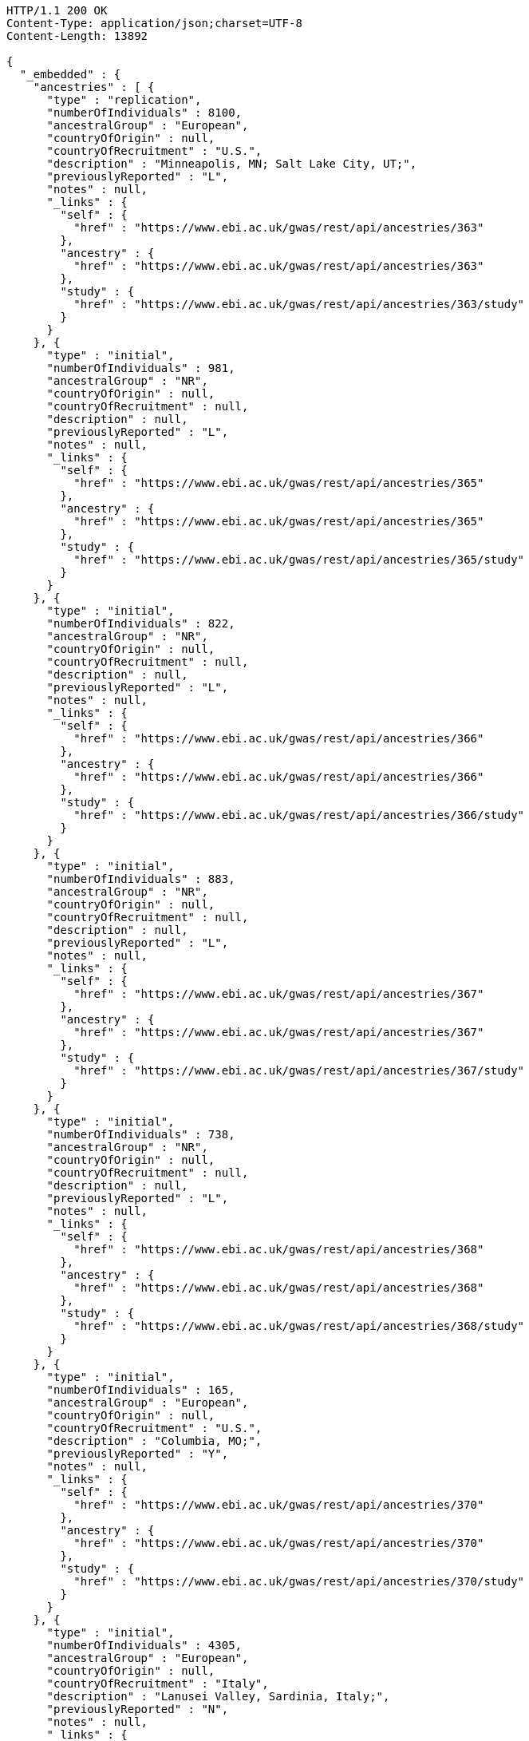[source,http,options="nowrap"]
----
HTTP/1.1 200 OK
Content-Type: application/json;charset=UTF-8
Content-Length: 13892

{
  "_embedded" : {
    "ancestries" : [ {
      "type" : "replication",
      "numberOfIndividuals" : 8100,
      "ancestralGroup" : "European",
      "countryOfOrigin" : null,
      "countryOfRecruitment" : "U.S.",
      "description" : "Minneapolis, MN; Salt Lake City, UT;",
      "previouslyReported" : "L",
      "notes" : null,
      "_links" : {
        "self" : {
          "href" : "https://www.ebi.ac.uk/gwas/rest/api/ancestries/363"
        },
        "ancestry" : {
          "href" : "https://www.ebi.ac.uk/gwas/rest/api/ancestries/363"
        },
        "study" : {
          "href" : "https://www.ebi.ac.uk/gwas/rest/api/ancestries/363/study"
        }
      }
    }, {
      "type" : "initial",
      "numberOfIndividuals" : 981,
      "ancestralGroup" : "NR",
      "countryOfOrigin" : null,
      "countryOfRecruitment" : null,
      "description" : null,
      "previouslyReported" : "L",
      "notes" : null,
      "_links" : {
        "self" : {
          "href" : "https://www.ebi.ac.uk/gwas/rest/api/ancestries/365"
        },
        "ancestry" : {
          "href" : "https://www.ebi.ac.uk/gwas/rest/api/ancestries/365"
        },
        "study" : {
          "href" : "https://www.ebi.ac.uk/gwas/rest/api/ancestries/365/study"
        }
      }
    }, {
      "type" : "initial",
      "numberOfIndividuals" : 822,
      "ancestralGroup" : "NR",
      "countryOfOrigin" : null,
      "countryOfRecruitment" : null,
      "description" : null,
      "previouslyReported" : "L",
      "notes" : null,
      "_links" : {
        "self" : {
          "href" : "https://www.ebi.ac.uk/gwas/rest/api/ancestries/366"
        },
        "ancestry" : {
          "href" : "https://www.ebi.ac.uk/gwas/rest/api/ancestries/366"
        },
        "study" : {
          "href" : "https://www.ebi.ac.uk/gwas/rest/api/ancestries/366/study"
        }
      }
    }, {
      "type" : "initial",
      "numberOfIndividuals" : 883,
      "ancestralGroup" : "NR",
      "countryOfOrigin" : null,
      "countryOfRecruitment" : null,
      "description" : null,
      "previouslyReported" : "L",
      "notes" : null,
      "_links" : {
        "self" : {
          "href" : "https://www.ebi.ac.uk/gwas/rest/api/ancestries/367"
        },
        "ancestry" : {
          "href" : "https://www.ebi.ac.uk/gwas/rest/api/ancestries/367"
        },
        "study" : {
          "href" : "https://www.ebi.ac.uk/gwas/rest/api/ancestries/367/study"
        }
      }
    }, {
      "type" : "initial",
      "numberOfIndividuals" : 738,
      "ancestralGroup" : "NR",
      "countryOfOrigin" : null,
      "countryOfRecruitment" : null,
      "description" : null,
      "previouslyReported" : "L",
      "notes" : null,
      "_links" : {
        "self" : {
          "href" : "https://www.ebi.ac.uk/gwas/rest/api/ancestries/368"
        },
        "ancestry" : {
          "href" : "https://www.ebi.ac.uk/gwas/rest/api/ancestries/368"
        },
        "study" : {
          "href" : "https://www.ebi.ac.uk/gwas/rest/api/ancestries/368/study"
        }
      }
    }, {
      "type" : "initial",
      "numberOfIndividuals" : 165,
      "ancestralGroup" : "European",
      "countryOfOrigin" : null,
      "countryOfRecruitment" : "U.S.",
      "description" : "Columbia, MO;",
      "previouslyReported" : "Y",
      "notes" : null,
      "_links" : {
        "self" : {
          "href" : "https://www.ebi.ac.uk/gwas/rest/api/ancestries/370"
        },
        "ancestry" : {
          "href" : "https://www.ebi.ac.uk/gwas/rest/api/ancestries/370"
        },
        "study" : {
          "href" : "https://www.ebi.ac.uk/gwas/rest/api/ancestries/370/study"
        }
      }
    }, {
      "type" : "initial",
      "numberOfIndividuals" : 4305,
      "ancestralGroup" : "European",
      "countryOfOrigin" : null,
      "countryOfRecruitment" : "Italy",
      "description" : "Lanusei Valley, Sardinia, Italy;",
      "previouslyReported" : "N",
      "notes" : null,
      "_links" : {
        "self" : {
          "href" : "https://www.ebi.ac.uk/gwas/rest/api/ancestries/381"
        },
        "ancestry" : {
          "href" : "https://www.ebi.ac.uk/gwas/rest/api/ancestries/381"
        },
        "study" : {
          "href" : "https://www.ebi.ac.uk/gwas/rest/api/ancestries/381/study"
        }
      }
    }, {
      "type" : "initial",
      "numberOfIndividuals" : 1489,
      "ancestralGroup" : "European",
      "countryOfOrigin" : null,
      "countryOfRecruitment" : "Canada",
      "description" : null,
      "previouslyReported" : "N",
      "notes" : null,
      "_links" : {
        "self" : {
          "href" : "https://www.ebi.ac.uk/gwas/rest/api/ancestries/383"
        },
        "ancestry" : {
          "href" : "https://www.ebi.ac.uk/gwas/rest/api/ancestries/383"
        },
        "study" : {
          "href" : "https://www.ebi.ac.uk/gwas/rest/api/ancestries/383/study"
        }
      }
    }, {
      "type" : "replication",
      "numberOfIndividuals" : 23684,
      "ancestralGroup" : "European",
      "countryOfOrigin" : null,
      "countryOfRecruitment" : "Finland",
      "description" : null,
      "previouslyReported" : "Y",
      "notes" : null,
      "_links" : {
        "self" : {
          "href" : "https://www.ebi.ac.uk/gwas/rest/api/ancestries/386"
        },
        "ancestry" : {
          "href" : "https://www.ebi.ac.uk/gwas/rest/api/ancestries/386"
        },
        "study" : {
          "href" : "https://www.ebi.ac.uk/gwas/rest/api/ancestries/386/study"
        }
      }
    }, {
      "type" : "initial",
      "numberOfIndividuals" : 206,
      "ancestralGroup" : "European",
      "countryOfOrigin" : null,
      "countryOfRecruitment" : "France,Spain",
      "description" : "Barcelona, Spain; Pamplona, Spain; Toulouse, France; Malaga, Spain;",
      "previouslyReported" : "N",
      "notes" : null,
      "_links" : {
        "self" : {
          "href" : "https://www.ebi.ac.uk/gwas/rest/api/ancestries/388"
        },
        "ancestry" : {
          "href" : "https://www.ebi.ac.uk/gwas/rest/api/ancestries/388"
        },
        "study" : {
          "href" : "https://www.ebi.ac.uk/gwas/rest/api/ancestries/388/study"
        }
      }
    }, {
      "type" : "replication",
      "numberOfIndividuals" : 8472,
      "ancestralGroup" : "European",
      "countryOfOrigin" : null,
      "countryOfRecruitment" : "France,Germany,Netherlands,Poland,U.K.,U.S.",
      "description" : "Dublin, Ireland; Utrecht, Netherlands; Nijmegen, Netherlands; Evry, France; Krakow, Poland; Ulm, Germany; Berlin, Germany;",
      "previouslyReported" : "Y",
      "notes" : null,
      "_links" : {
        "self" : {
          "href" : "https://www.ebi.ac.uk/gwas/rest/api/ancestries/401"
        },
        "ancestry" : {
          "href" : "https://www.ebi.ac.uk/gwas/rest/api/ancestries/401"
        },
        "study" : {
          "href" : "https://www.ebi.ac.uk/gwas/rest/api/ancestries/401/study"
        }
      }
    }, {
      "type" : "initial",
      "numberOfIndividuals" : 1087,
      "ancestralGroup" : "European",
      "countryOfOrigin" : null,
      "countryOfRecruitment" : null,
      "description" : null,
      "previouslyReported" : "L",
      "notes" : null,
      "_links" : {
        "self" : {
          "href" : "https://www.ebi.ac.uk/gwas/rest/api/ancestries/423"
        },
        "ancestry" : {
          "href" : "https://www.ebi.ac.uk/gwas/rest/api/ancestries/423"
        },
        "study" : {
          "href" : "https://www.ebi.ac.uk/gwas/rest/api/ancestries/423/study"
        }
      }
    }, {
      "type" : "replication",
      "numberOfIndividuals" : 4815,
      "ancestralGroup" : "European",
      "countryOfOrigin" : null,
      "countryOfRecruitment" : null,
      "description" : null,
      "previouslyReported" : "L",
      "notes" : null,
      "_links" : {
        "self" : {
          "href" : "https://www.ebi.ac.uk/gwas/rest/api/ancestries/424"
        },
        "ancestry" : {
          "href" : "https://www.ebi.ac.uk/gwas/rest/api/ancestries/424"
        },
        "study" : {
          "href" : "https://www.ebi.ac.uk/gwas/rest/api/ancestries/424/study"
        }
      }
    }, {
      "type" : "initial",
      "numberOfIndividuals" : 561,
      "ancestralGroup" : "Hispanic/Latin American",
      "countryOfOrigin" : null,
      "countryOfRecruitment" : "U.S.",
      "description" : "Starr County, TX, US;",
      "previouslyReported" : "NR",
      "notes" : null,
      "_links" : {
        "self" : {
          "href" : "https://www.ebi.ac.uk/gwas/rest/api/ancestries/425"
        },
        "ancestry" : {
          "href" : "https://www.ebi.ac.uk/gwas/rest/api/ancestries/425"
        },
        "study" : {
          "href" : "https://www.ebi.ac.uk/gwas/rest/api/ancestries/425/study"
        }
      }
    }, {
      "type" : "replication",
      "numberOfIndividuals" : 1437,
      "ancestralGroup" : "East Asian",
      "countryOfOrigin" : null,
      "countryOfRecruitment" : "Republic of Korea",
      "description" : null,
      "previouslyReported" : "N",
      "notes" : null,
      "_links" : {
        "self" : {
          "href" : "https://www.ebi.ac.uk/gwas/rest/api/ancestries/627"
        },
        "ancestry" : {
          "href" : "https://www.ebi.ac.uk/gwas/rest/api/ancestries/627"
        },
        "study" : {
          "href" : "https://www.ebi.ac.uk/gwas/rest/api/ancestries/627/study"
        }
      }
    }, {
      "type" : "initial",
      "numberOfIndividuals" : 26316,
      "ancestralGroup" : "European",
      "countryOfOrigin" : null,
      "countryOfRecruitment" : "Finland,France,Germany,Netherlands,Switzerland,U.K.,Australia",
      "description" : "Norfolk, UK; Turin, Italy;",
      "previouslyReported" : "Y",
      "notes" : "Study sample and origin from table S1.",
      "_links" : {
        "self" : {
          "href" : "https://www.ebi.ac.uk/gwas/rest/api/ancestries/675"
        },
        "ancestry" : {
          "href" : "https://www.ebi.ac.uk/gwas/rest/api/ancestries/675"
        },
        "study" : {
          "href" : "https://www.ebi.ac.uk/gwas/rest/api/ancestries/675/study"
        }
      }
    }, {
      "type" : "initial",
      "numberOfIndividuals" : 2096,
      "ancestralGroup" : "East Asian",
      "countryOfOrigin" : null,
      "countryOfRecruitment" : "China",
      "description" : "Beijing, China;",
      "previouslyReported" : "NR",
      "notes" : "Sample size in table 1 \"summary of study cohorts.\"",
      "_links" : {
        "self" : {
          "href" : "https://www.ebi.ac.uk/gwas/rest/api/ancestries/541"
        },
        "ancestry" : {
          "href" : "https://www.ebi.ac.uk/gwas/rest/api/ancestries/541"
        },
        "study" : {
          "href" : "https://www.ebi.ac.uk/gwas/rest/api/ancestries/541/study"
        }
      }
    }, {
      "type" : "replication",
      "numberOfIndividuals" : 21185,
      "ancestralGroup" : "European",
      "countryOfOrigin" : "Estonia,France,Italy,Netherlands,U.K.",
      "countryOfRecruitment" : null,
      "description" : "Cambridgeshire, UK;",
      "previouslyReported" : "Y",
      "notes" : null,
      "_links" : {
        "self" : {
          "href" : "https://www.ebi.ac.uk/gwas/rest/api/ancestries/676"
        },
        "ancestry" : {
          "href" : "https://www.ebi.ac.uk/gwas/rest/api/ancestries/676"
        },
        "study" : {
          "href" : "https://www.ebi.ac.uk/gwas/rest/api/ancestries/676/study"
        }
      }
    }, {
      "type" : "initial",
      "numberOfIndividuals" : 86995,
      "ancestralGroup" : "European",
      "countryOfOrigin" : null,
      "countryOfRecruitment" : null,
      "description" : null,
      "previouslyReported" : "Y",
      "notes" : "Checked suppl. notes, only brief description on all the studies.",
      "_links" : {
        "self" : {
          "href" : "https://www.ebi.ac.uk/gwas/rest/api/ancestries/506"
        },
        "ancestry" : {
          "href" : "https://www.ebi.ac.uk/gwas/rest/api/ancestries/506"
        },
        "study" : {
          "href" : "https://www.ebi.ac.uk/gwas/rest/api/ancestries/506/study"
        }
      }
    }, {
      "type" : "initial",
      "numberOfIndividuals" : 7473,
      "ancestralGroup" : "African American/Afro-Caribbean",
      "countryOfOrigin" : null,
      "countryOfRecruitment" : "U.S.",
      "description" : "Jackson, MI; Forsyth County, NC; Sacramento County, CA; Washington County, MD; Pittsurgh, PA; Birmingham, AL; Chicago, IL; Minneapolis, MN; Oakland, CA; Baltimore, MD; Los Angeles County, CA; Manhattan, NY; St. Paul, MN;",
      "previouslyReported" : "Y",
      "notes" : "Sample size found in \"Discussion.\"  Description found in suppl.\r\n\r\nIncluded sample size from Results, p. 5. (IBC analysis not GWAS)",
      "_links" : {
        "self" : {
          "href" : "https://www.ebi.ac.uk/gwas/rest/api/ancestries/508"
        },
        "ancestry" : {
          "href" : "https://www.ebi.ac.uk/gwas/rest/api/ancestries/508"
        },
        "study" : {
          "href" : "https://www.ebi.ac.uk/gwas/rest/api/ancestries/508/study"
        }
      }
    } ]
  },
  "_links" : {
    "first" : {
      "href" : "https://www.ebi.ac.uk/gwas/rest/api/ancestries?page=0&size=20"
    },
    "self" : {
      "href" : "https://www.ebi.ac.uk/gwas/rest/api/ancestries"
    },
    "next" : {
      "href" : "https://www.ebi.ac.uk/gwas/rest/api/ancestries?page=1&size=20"
    },
    "last" : {
      "href" : "https://www.ebi.ac.uk/gwas/rest/api/ancestries?page=360&size=20"
    },
    "profile" : {
      "href" : "https://www.ebi.ac.uk/gwas/rest/api/profile/ancestries"
    },
    "search" : {
      "href" : "https://www.ebi.ac.uk/gwas/rest/api/ancestries/search"
    }
  },
  "page" : {
    "size" : 20,
    "totalElements" : 7216,
    "totalPages" : 361,
    "number" : 0
  }
}
----